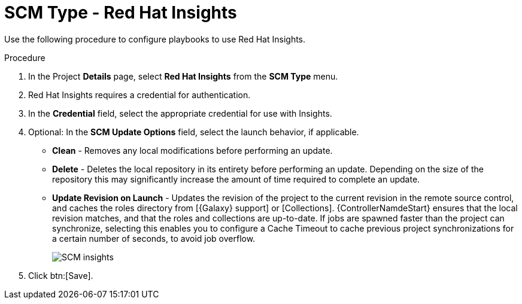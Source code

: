 [id="proc-scm-insights"]

= SCM Type - Red Hat Insights

Use the following procedure to configure playbooks to use Red Hat Insights.

.Procedure
. In the  Project *Details* page, select *Red Hat Insights* from the *SCM Type* menu.
. Red Hat Insights requires a credential for authentication. 
. In the *Credential* field, select the appropriate credential for use with Insights.
. Optional: In the *SCM Update Options* field, select the launch behavior, if applicable.

* *Clean* - Removes any local modifications before performing an update.
* *Delete* - Deletes the local repository in its entirety before performing an update. 
Depending on the size of the repository this may significantly increase the amount of time required to complete an
update.
* *Update Revision on Launch* - Updates the revision of the project to the current revision in the remote source control, and caches the
roles directory from [{Galaxy} support] or [Collections]. 
{ControllerNamdeStart} ensures that the local revision matches, and that the roles and collections are up-to-date.
If jobs are spawned faster than the project can synchronize, selecting this enables you to configure a Cache Timeout to
cache previous project synchronizations for a certain number of seconds, to avoid job overflow.
+
image:projects-create-scm-insights.png[SCM insights]

. Click btn:[Save].
